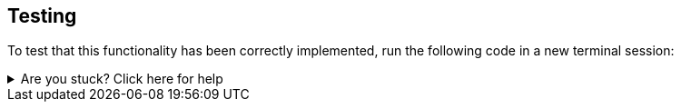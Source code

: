 == Testing

To test that this functionality has been correctly implemented, run the following code in a new terminal session:

.Running the test
[source,sh,subs="attributes+"]
ifdef::test-filename[]

ifdef::test-method[]
mvn test -Dtest=neoflix.{test-filename}#{test-method}

endif::[]

ifndef::test-method[]
mvn test -Dtest=neoflix.{test-filename}
endif::[]

ifndef::branch[]
The test file is located at link:{repository-raw}/main/src/test/java/neoflix/{test-filename}.java[`src/test/java/neoflix/{test-filename}.java`^].
endif::[]
ifdef::branch[]
The test file is located at link:{repository-raw}/{branch}/src/test/java/neoflix/{test-filename}.java[`src/test/java/neoflix/{test-filename}.java`^].
endif::[]
endif::[]



[.stuck]
[%collapsible]
.Are you stuck?  Click here for help
====
If you get stuck, you can see a working solution by checking out the `{branch}` branch by running:

.Check out the {branch} branch
[source,sh,subs="attributes"]
----
git checkout {branch}
----

You may have to commit or stash your changes before checking out this branch. You can also link:#[click here to expand the Support pane, role=classroom-support-toggle].

====


endif::[]
